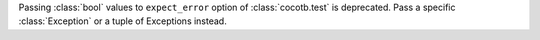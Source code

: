 Passing :class:`bool` values to ``expect_error`` option of :class:`cocotb.test` is deprecated.
Pass a specific :class:`Exception` or a tuple of Exceptions instead.
